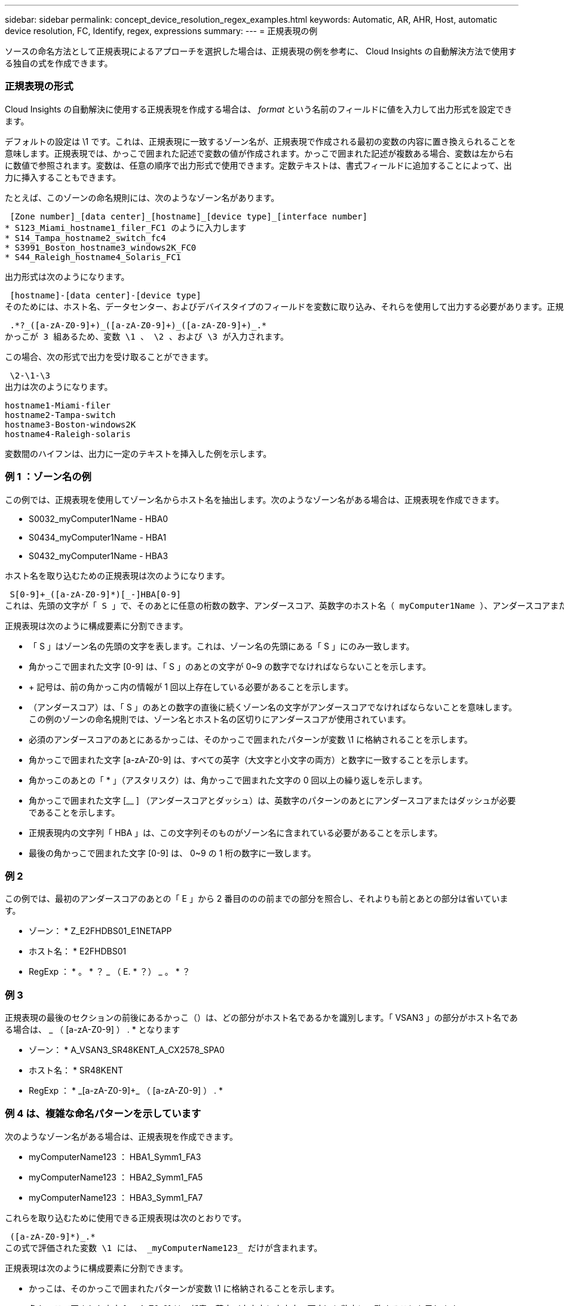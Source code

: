 ---
sidebar: sidebar 
permalink: concept_device_resolution_regex_examples.html 
keywords: Automatic, AR, AHR, Host, automatic device resolution, FC, Identify, regex, expressions 
summary:  
---
= 正規表現の例


[role="lead"]
ソースの命名方法として正規表現によるアプローチを選択した場合は、正規表現の例を参考に、 Cloud Insights の自動解決方法で使用する独自の式を作成できます。



=== 正規表現の形式

Cloud Insights の自動解決に使用する正規表現を作成する場合は、 _format_ という名前のフィールドに値を入力して出力形式を設定できます。

デフォルトの設定は \1 です。これは、正規表現に一致するゾーン名が、正規表現で作成される最初の変数の内容に置き換えられることを意味します。正規表現では、かっこで囲まれた記述で変数の値が作成されます。かっこで囲まれた記述が複数ある場合、変数は左から右に数値で参照されます。変数は、任意の順序で出力形式で使用できます。定数テキストは、書式フィールドに追加することによって、出力に挿入することもできます。

たとえば、このゾーンの命名規則には、次のようなゾーン名があります。

 [Zone number]_[data center]_[hostname]_[device type]_[interface number]
* S123_Miami_hostname1_filer_FC1 のように入力します
* S14_Tampa_hostname2_switch_fc4
* S3991_Boston_hostname3_windows2K_FC0
* S44_Raleigh_hostname4_Solaris_FC1


出力形式は次のようになります。

 [hostname]-[data center]-[device type]
そのためには、ホスト名、データセンター、およびデバイスタイプのフィールドを変数に取り込み、それらを使用して出力する必要があります。正規表現は次のようになります。

 .*?_([a-zA-Z0-9]+)_([a-zA-Z0-9]+)_([a-zA-Z0-9]+)_.*
かっこが 3 組あるため、変数 \1 、 \2 、および \3 が入力されます。

この場合、次の形式で出力を受け取ることができます。

 \2-\1-\3
出力は次のようになります。

....
hostname1-Miami-filer
hostname2-Tampa-switch
hostname3-Boston-windows2K
hostname4-Raleigh-solaris
....
変数間のハイフンは、出力に一定のテキストを挿入した例を示します。



=== 例 1 ：ゾーン名の例

この例では、正規表現を使用してゾーン名からホスト名を抽出します。次のようなゾーン名がある場合は、正規表現を作成できます。

* S0032_myComputer1Name - HBA0
* S0434_myComputer1Name - HBA1
* S0432_myComputer1Name - HBA3


ホスト名を取り込むための正規表現は次のようになります。

 S[0-9]+_([a-zA-Z0-9]*)[_-]HBA[0-9]
これは、先頭の文字が「 S 」で、そのあとに任意の桁数の数字、アンダースコア、英数字のホスト名（ myComputer1Name ）、アンダースコアまたはハイフン、大文字の「 HBA 」、 1 桁の数字（ 0~9 ）の順に続くすべてのゾーンに一致します。ホスト名のみが変数 *\1* に格納されます。

正規表現は次のように構成要素に分割できます。

* 「 S 」はゾーン名の先頭の文字を表します。これは、ゾーン名の先頭にある「 S 」にのみ一致します。
* 角かっこで囲まれた文字 [0-9] は、「 S 」のあとの文字が 0~9 の数字でなければならないことを示します。
* + 記号は、前の角かっこ内の情報が 1 回以上存在している必要があることを示します。
* （アンダースコア）は、「 S 」のあとの数字の直後に続くゾーン名の文字がアンダースコアでなければならないことを意味します。この例のゾーンの命名規則では、ゾーン名とホスト名の区切りにアンダースコアが使用されています。
* 必須のアンダースコアのあとにあるかっこは、そのかっこで囲まれたパターンが変数 \1 に格納されることを示します。
* 角かっこで囲まれた文字 [a-zA-Z0-9] は、すべての英字（大文字と小文字の両方）と数字に一致することを示します。
* 角かっこのあとの「 * 」（アスタリスク）は、角かっこで囲まれた文字の 0 回以上の繰り返しを示します。
* 角かっこで囲まれた文字 [__ ] （アンダースコアとダッシュ）は、英数字のパターンのあとにアンダースコアまたはダッシュが必要であることを示します。
* 正規表現内の文字列「 HBA 」は、この文字列そのものがゾーン名に含まれている必要があることを示します。
* 最後の角かっこで囲まれた文字 [0-9] は、 0~9 の 1 桁の数字に一致します。




=== 例 2

この例では、最初のアンダースコアのあとの「 E 」から 2 番目ののの前までの部分を照合し、それよりも前とあとの部分は省いています。

* ゾーン： * Z_E2FHDBS01_E1NETAPP

* ホスト名： * E2FHDBS01

* RegExp ： * 。 * ？ _ （ E. * ？） _ 。 * ？



=== 例 3

正規表現の最後のセクションの前後にあるかっこ（）は、どの部分がホスト名であるかを識別します。「 VSAN3 」の部分がホスト名である場合は、 [a-zA-Z0-9]+_ （ [a-zA-Z0-9]+ ） . * となります

* ゾーン： * A_VSAN3_SR48KENT_A_CX2578_SPA0

* ホスト名： * SR48KENT

* RegExp ： * [a-zA-Z0-9]+_[a-zA-Z0-9]+_ （ [a-zA-Z0-9]+ ） . *



=== 例 4 は、複雑な命名パターンを示しています

次のようなゾーン名がある場合は、正規表現を作成できます。

* myComputerName123 ： HBA1_Symm1_FA3
* myComputerName123 ： HBA2_Symm1_FA5
* myComputerName123 ： HBA3_Symm1_FA7


これらを取り込むために使用できる正規表現は次のとおりです。

 ([a-zA-Z0-9]*)_.*
この式で評価された変数 \1 には、 _myComputerName123_ だけが含まれます。

正規表現は次のように構成要素に分割できます。

* かっこは、そのかっこで囲まれたパターンが変数 \1 に格納されることを示します。
* 角かっこで囲まれた文字 [a-zA-Z0-9] は、任意の英字（大文字と小文字の両方）と数字に一致することを示します。
* 角かっこのあとの「 * 」（アスタリスク）は、角かっこで囲まれた文字の 0 回以上の繰り返しを示します。
* 正規表現内の文字（アンダースコア）は、その前の角かっこの部分で照合された英数字の文字列の直後に続くゾーン名の文字がアンダースコアでなければならないことを意味します。
* 。（ピリオド）は、任意の文字（ワイルドカード）に一致します。
* 「 * 」（アスタリスク）は、その前のピリオド（ワイルドカード）が 0 回以上続くことを示します。
+
つまり、「 . * 」の組み合わせは任意の文字数の任意の文字を表します。





=== 例 5 ：パターンがないゾーン名の例

次のようなゾーン名がある場合は、正規表現を作成できます。

* myComputerName_HBA1_Symm1_FA1
* myComputerName123_HBA1_Symm1_FA1


これらを取り込むために使用できる正規表現は次のとおりです。

 (.*?)_.*
変数 \1 には、 _myComputerName_ （ 1 つ目のゾーン名の例）または _myComputerName123_ （ 2 つ目のゾーン名の例）が格納されます。したがって、この正規表現は、最初のアンダースコアの前のすべての部分に一致します。

正規表現は次のように構成要素に分割できます。

* かっこは、そのかっこで囲まれたパターンが変数 \1 に格納されることを示します。
* 「 . * 」（ピリオドとアスタリスク）は、任意の文字数の任意の文字に一致します。
* 角かっこのあとの「 * 」（アスタリスク）は、角かっこで囲まれた文字の 0 回以上の繰り返しを示します。
* 。文字は、最短一致を示します。これにより、最後のアンダースコアではなく、最初のアンダースコアでの照合が強制的に停止されます。
* 文字「 _. * 」は、最初のアンダースコア以降のすべての文字に一致します。




=== 例 6 ：パターンを含むコンピュータ名の例

次のようなゾーン名がある場合は、正規表現を作成できます。

* Storage1_Switch1_myComputerName123A_A1_FC1
* Storage2_Switch2_myComputerName123B_A2_FC2
* Storage3_Switch3_myComputerName123T_A3_FC3


これらを取り込むために使用できる正規表現は次のとおりです。

 .*?_.*?_([a-zA-Z0-9]*[ABT])_.*
このゾーンの命名規則には特定のパターンがあるため、上記の式を使用できます。この式は「 A 」、「 B 」、または「 T 」のいずれかで終わるすべてのホスト名（この例では「 myComputerName 」）に一致し、そのホスト名を変数 \1 に格納します。

正規表現は次のように構成要素に分割できます。

* 「 . * 」（ピリオドとアスタリスク）は、任意の文字数の任意の文字に一致します。
* 。文字は、最短一致を示します。これにより、最後のアンダースコアではなく、最初のアンダースコアでの照合が強制的に停止されます。
* アンダースコア文字は、ゾーン名の最初のアンダースコアに一致します。
* したがって、最初の .*?_combination は、最初のゾーン名の例では、 Storage1_* という文字と一致します。
* 2 番目の .*?_combination は最初のゾーンと同じように動作しますが、最初のゾーン名の例では Switch1_ と一致します。
* かっこは、そのかっこで囲まれたパターンが変数 \1 に格納されることを示します。
* 角かっこで囲まれた文字 [a-zA-Z0-9] は、任意の英字（大文字と小文字の両方）と数字に一致することを示します。
* 角かっこのあとの「 * 」（アスタリスク）は、角かっこで囲まれた文字の 0 回以上の繰り返しを示します。
* 正規表現内の角かっこで囲まれた文字 [ABT] は、ゾーン名に含まれる「 A 」、「 B 」、または「 T 」のいずれか 1 文字に一致します
* かっこのあとの（アンダースコア）は、 [ABT] で照合された文字のあとにアンダースコアが必要であることを示します。
* 「 . * 」（ピリオドとアスタリスク）は、任意の文字数の任意の文字に一致します。


その結果、次のいずれかの英数字文字列を含む変数 \1 が原因されます。

* 前に任意の数の英数字と 2 つのアンダースコアがある
* 後ろにアンダースコア（および任意の数の英数字）がある。
* 3 番目のアンダースコアの前に、 A 、 B 、または T の最後の文字を使用した。




=== 例 7

* ゾーン： * myComputerName123_HBA1_Symm1_FA1

* ホスト名： * myComputerName123

* RegExp ： * （ [a-zA-Z0-9]+ ） _ 。 *



=== 例 8

この例では、最初ののの前のすべての部分を検出します。

ゾーン： MyComputerName_HBA1_Symm1_FA1

MyComputerName123_HBA1_Symm1_FA1

Hostname ： MyComputerName

正規表現：（ .* ？） _ 。 *

例 9 ：最初のののあとから 2 番目ののの前までのすべての部分を検出します。

* ゾーン： * Z_MyComputerName_StorageName

* ホスト名： * MyComputerName

* RegExp ： * 。 * ？ _ （ * ？） _ 。 * ？



=== 例 10

この例では、ゾーンの例から「 MyComputerName123 」を抽出します。

* ゾーン： * Storage1_Switch1_MyComputerName123A_A1_FC1

Storage2_Switch2_MyComputerName123B_A2_FC2

Storage3_Switch3_MyComputerName123T_A3_FC3

* ホスト名： * MyComputerName123

* RegExp ： * 。 * 。 _ 。 * ？ _ （ [a-zA-Z0-9]+ ） * [ABT] _ 。 *



=== 例 11

* ゾーン： * Storage1_Switch1_MyComputerName123A_A1_FC1

* ホスト名： * MyComputerName123A

* RegExp ： * 。 * 。 _ 。 * ？ _ （ [a-zA-Z0-9]+ ） _ 。 * ？ _



=== 例 12

角かっこ * の内側にある ^ （キャレット） * は、その式の否定を表します。たとえば、 [^Ff] は大文字の F と小文字の F を除くすべての文字に一致し、 [^a-z] は小文字の a~z を除くすべての文字に一致します。上の例の場合は、 _ 以外の文字に一致します。format ステートメントは、出力ホスト名にを追加します。

* ゾーン： * mhs_apps44_d_a_10a0_0429

* ホスト名： * mhs-apps44-d

* RegExp ： * （ [^_]+ ） _ （ [AB] ）。 * Cloud Insights でのフォーマット： \1-\2 （ [^_]+ ） _ （ [^_]+ ） _ （ [^_]+ ）。 * Cloud Insights でのフォーマット： \1-\2-\3



=== 例 13

この例では、ストレージエイリアスの区切りにが使用されています。この場合、が文字列で実際に使用されており、式の一部ではないことを示すために、を使用する必要があります。

* ストレージエイリアス： * \Hosts\E2DOC01C1\E2DOC01N1

* ホスト名： * E2DOC01N1

* RegExp ： * \\ 。 * ？ \\ 。 * ？ \\ （ .* ？）



=== 例 14

この例では、ゾーンの例から「 PD-RV-W-AD-2 」を抽出します。

* ゾーン： * PD_D-RV-W-AD-2_01

* ホスト名： * pd-RV-W-AD-2

* RegExp ： * [^-] + - （ . * - \d+ ） . *



=== 例 15

この例では、形式の設定でホスト名に「 US-BV- 」を追加しています。

* ゾーン： * SRV_USBVM11_F1

* ホスト名： * US-BV-M11

* RegExp ： * SRV_USBV （ [a-zA-Z0-9]+ ） _F [12]

* フォーマット： * US-BV-\1

